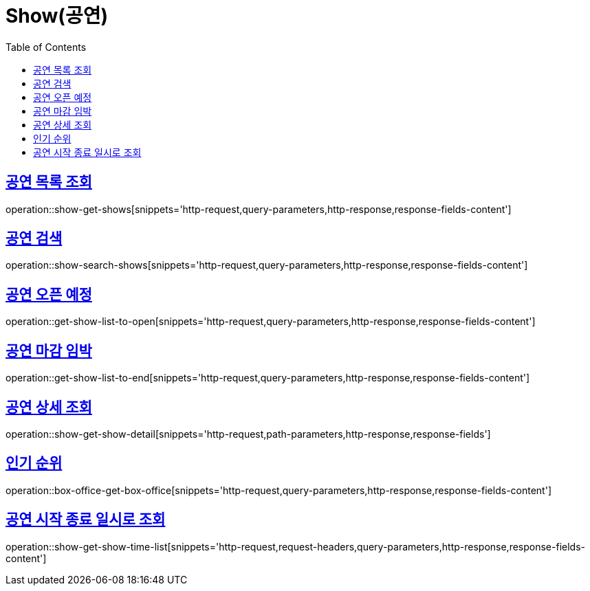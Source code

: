 = Show(공연)
:doctype: book
:icons: font
:source-highlighter: highlightjs
:toc: left
:toclevels: 2
:sectlinks:


[[show-get-shows]]
== 공연 목록 조회

operation::show-get-shows[snippets='http-request,query-parameters,http-response,response-fields-content']


[[show-search-shows]]
== 공연 검색

operation::show-search-shows[snippets='http-request,query-parameters,http-response,response-fields-content']


[[get-show-list-to-open]]
== 공연 오픈 예정

operation::get-show-list-to-open[snippets='http-request,query-parameters,http-response,response-fields-content']


[[get-show-list-to-end]]
== 공연 마감 임박

operation::get-show-list-to-end[snippets='http-request,query-parameters,http-response,response-fields-content']


[[show-get-show-detail]]
== 공연 상세 조회

operation::show-get-show-detail[snippets='http-request,path-parameters,http-response,response-fields']


[[box-office-get-box-office]]
== 인기 순위

operation::box-office-get-box-office[snippets='http-request,query-parameters,http-response,response-fields-content']


[[show-get-show-time-list]]
== 공연 시작 종료 일시로 조회

operation::show-get-show-time-list[snippets='http-request,request-headers,query-parameters,http-response,response-fields-content']